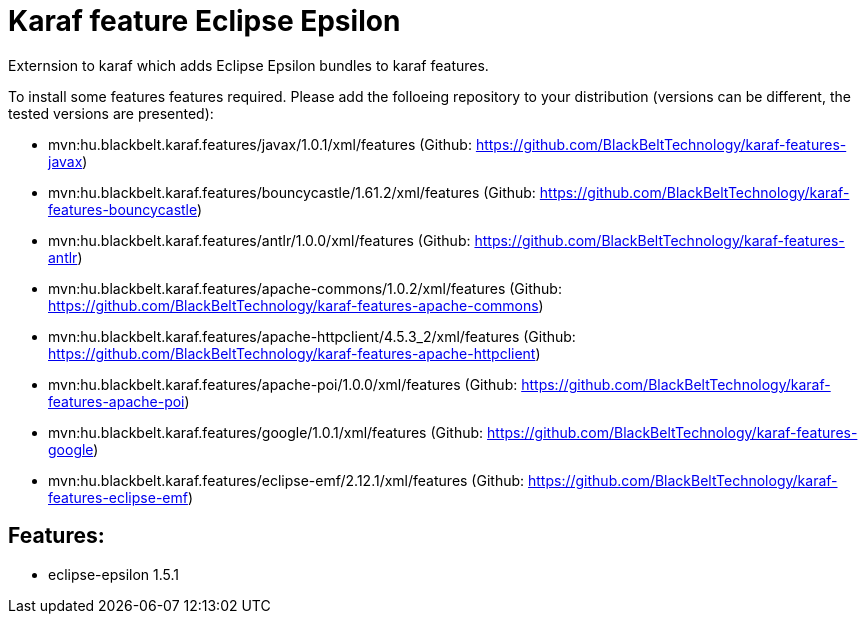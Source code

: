 # Karaf feature Eclipse Epsilon

Externsion to karaf which adds Eclipse Epsilon bundles to karaf features.

To install some features features required. Please add the folloeing repository to your distribution (versions can be different, the tested versions are presented): 

- mvn:hu.blackbelt.karaf.features/javax/1.0.1/xml/features (Github: https://github.com/BlackBeltTechnology/karaf-features-javax)
- mvn:hu.blackbelt.karaf.features/bouncycastle/1.61.2/xml/features (Github: https://github.com/BlackBeltTechnology/karaf-features-bouncycastle)
- mvn:hu.blackbelt.karaf.features/antlr/1.0.0/xml/features (Github: https://github.com/BlackBeltTechnology/karaf-features-antlr)
- mvn:hu.blackbelt.karaf.features/apache-commons/1.0.2/xml/features (Github: https://github.com/BlackBeltTechnology/karaf-features-apache-commons)
- mvn:hu.blackbelt.karaf.features/apache-httpclient/4.5.3_2/xml/features (Github: https://github.com/BlackBeltTechnology/karaf-features-apache-httpclient)
- mvn:hu.blackbelt.karaf.features/apache-poi/1.0.0/xml/features (Github: https://github.com/BlackBeltTechnology/karaf-features-apache-poi)
- mvn:hu.blackbelt.karaf.features/google/1.0.1/xml/features (Github: https://github.com/BlackBeltTechnology/karaf-features-google)
- mvn:hu.blackbelt.karaf.features/eclipse-emf/2.12.1/xml/features (Github: https://github.com/BlackBeltTechnology/karaf-features-eclipse-emf)

## Features:

- eclipse-epsilon 1.5.1

